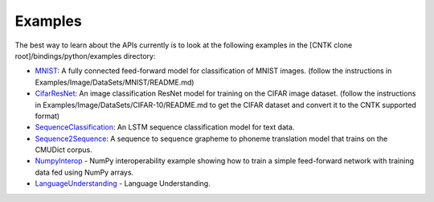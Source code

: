 Examples
========

The best way to learn about the APIs currently is to look at the
following examples in the [CNTK clone root]/bindings/python/examples
directory:

-  `MNIST <https://github.com/Microsoft/CNTK/blob/v2.0.beta2.0/bindings/python/examples/MNIST/SimpleMNIST.py>`__:
   A fully connected feed-forward model for classification of MNIST
   images. (follow the instructions in
   Examples/Image/DataSets/MNIST/README.md)

-  `CifarResNet <https://github.com/Microsoft/CNTK/blob/v2.0.beta2.0/bindings/python/examples/CifarResNet/CifarResNet.py>`__:
   An image classification ResNet model for training on the CIFAR image
   dataset. (follow the instructions in
   Examples/Image/DataSets/CIFAR-10/README.md to get the CIFAR dataset
   and convert it to the CNTK supported format)

-  `SequenceClassification <https://github.com/Microsoft/CNTK/blob/v2.0.beta2.0/bindings/python/examples/SequenceClassification/SequenceClassification.py>`__:
   An LSTM sequence classification model for text data.

-  `Sequence2Sequence <https://github.com/Microsoft/CNTK/blob/v2.0.beta2.0/bindings/python/examples/Sequence2Sequence/Sequence2Sequence.py>`__:
   A sequence to sequence grapheme to phoneme translation model that
   trains on the CMUDict corpus.

-  `NumpyInterop <https://github.com/Microsoft/CNTK/blob/v2.0.beta2.0/bindings/python/examples/NumpyInterop/FeedForwardNet.py>`__
   - NumPy interoperability example showing how to train a simple feed-forward
   network with training data fed using NumPy arrays.

-  `LanguageUnderstanding <https://github.com/Microsoft/CNTK/blob/v2.0.beta2.0/bindings/python/examples/LanguageUnderstanding/LanguageUnderstanding.py>`__
   - Language Understanding.
